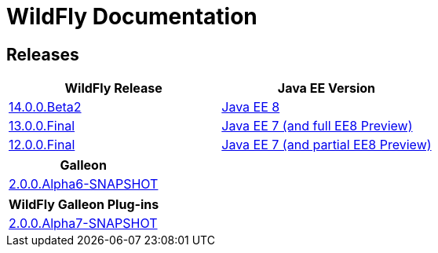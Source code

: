 = WildFly Documentation

== Releases

|===
|WildFly Release | Java EE Version

|link:14[14.0.0.Beta2]
|https://javaee.github.io/glassfish/documentation[Java EE 8]
|link:13[13.0.0.Final]
|https://docs.oracle.com/javaee/7/api/toc.htm[Java EE 7 (and full EE8 Preview)]
|link:12[12.0.0.Final]
|https://docs.oracle.com/javaee/7/api/toc.htm[Java EE 7 (and partial EE8 Preview)]

|===

|===
|Galleon

|link:galleon[2.0.0.Alpha6-SNAPSHOT]

|===

|===
|WildFly Galleon Plug-ins

|link:galleon-plugins[2.0.0.Alpha7-SNAPSHOT]

|===